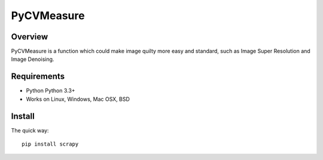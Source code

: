 ======
PyCVMeasure
======

Overview
========

PyCVMeasure is a function which could make image quilty more easy and standard, such as Image Super Resolution and Image Denoising.

Requirements
============

* Python Python 3.3+
* Works on Linux, Windows, Mac OSX, BSD

Install
=======

The quick way::

    pip install scrapy
